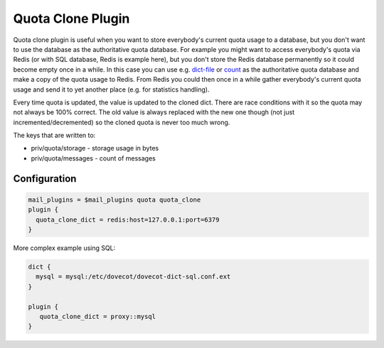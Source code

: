 .. _quota_clone_plugin:

==================
Quota Clone Plugin
==================

.. versionadded:: v2.2.17

Quota clone plugin is useful when you want to store everybody's current quota
usage to a database, but you don't want to use the database as the
authoritative quota database. For example you might want to access everybody's
quota via Redis (or with SQL database, Redis is example here), but you don't
store the Redis database permanently so it could become empty once in a while.
In this case you can use e.g. `dict-file
<https://wiki.dovecot.org/Quota/Dict>`_ or `count
<https://wiki.dovecot.org/Quota/Count>`_ as the authoritative quota database
and make a copy of the quota usage to Redis. From Redis you could then once in
a while gather everybody's current quota usage and send it to yet another place
(e.g. for statistics handling).

Every time quota is updated, the value is updated to the cloned dict. There are
race conditions with it so the quota may not always be 100% correct. The old
value is always replaced with the new one though (not just
incremented/decremented) so the cloned quota is never too much wrong.

The keys that are written to:

* priv/quota/storage - storage usage in bytes
* priv/quota/messages - count of messages

Configuration
=============

.. code-block:: none

  mail_plugins = $mail_plugins quota quota_clone
  plugin {
    quota_clone_dict = redis:host=127.0.0.1:port=6379
  }


More complex example using SQL:

.. code-block:: none

   dict {
     mysql = mysql:/etc/dovecot/dovecot-dict-sql.conf.ext
   }

   plugin {
      quota_clone_dict = proxy::mysql
   }

